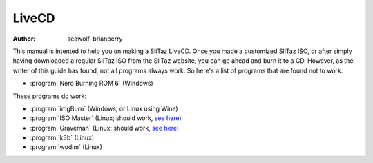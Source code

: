 .. http://doc.slitaz.org/en:guides:livecd
.. en/guides/livecd.txt · Last modified: 2014/11/26 16:04 by brianperry

.. _livecd:

LiveCD
======

:author: seawolf, brianperry

This manual is intented to help you on making a SliTaz LiveCD.
Once you made a customized SliTaz ISO, or after simply having downloaded a regular SliTaz ISO from the SliTaz website, you can go ahead and burn it to a CD.
However, as the writer of this guide has found, not all programs always work.
So here's a list of programs that are found not to work:

* :program:`Nero Burning ROM 6` (Windows)

These programs do work:

* :program:`imgBurn` (Windows, or Linux using Wine)
* :program:`ISO Master` (Linux; should work, `see here <isomaster_>`_)
* :program:`Graveman` (Linux; should work, `see here <mkiso_>`_)
* :program:`k3b` (Linux)
* :program:`wodim` (Linux)


.. _isomaster: http://doc.slitaz.org/en:handbook:utilities#iso-master-create-and-edit-isos
.. _mkiso:     http://www.slitaz.org/en/doc/scratchbook/base-system.html#mkiso
